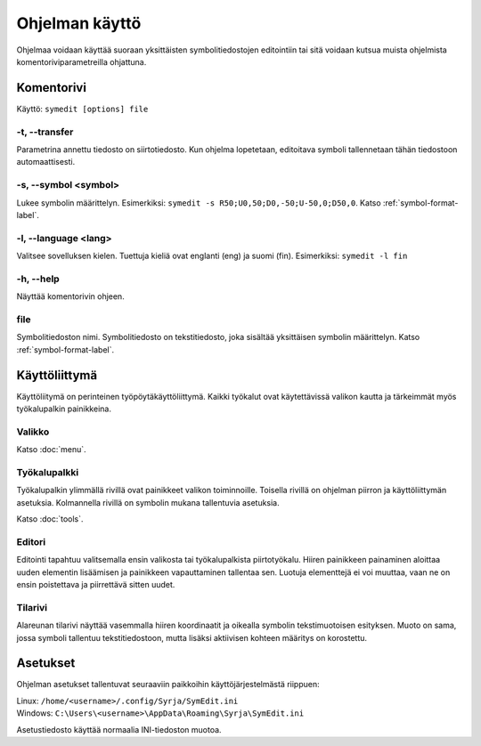 Ohjelman käyttö
===============

Ohjelmaa voidaan käyttää suoraan yksittäisten symbolitiedostojen editointiin tai sitä voidaan kutsua muista ohjelmista komentoriviparametreilla ohjattuna.

Komentorivi
-----------

Käyttö: ``symedit [options] file``

-t, --transfer
^^^^^^^^^^^^^^

Parametrina annettu tiedosto on siirtotiedosto. Kun ohjelma lopetetaan, editoitava symboli tallennetaan tähän tiedostoon automaattisesti.

-s, --symbol <symbol>
^^^^^^^^^^^^^^^^^^^^^

Lukee symbolin määrittelyn. Esimerkiksi: ``symedit -s R50;U0,50;D0,-50;U-50,0;D50,0``. Katso :ref:`symbol-format-label`.

-l, --language <lang>
^^^^^^^^^^^^^^^^^^^^^

Valitsee sovelluksen kielen. Tuettuja kieliä ovat englanti (eng) ja suomi (fin). Esimerkiksi: ``symedit -l fin``

-h, --help
^^^^^^^^^^

Näyttää komentorivin ohjeen.

file
^^^^

Symbolitiedoston nimi. Symbolitiedosto on tekstitiedosto, joka sisältää yksittäisen symbolin määrittelyn. Katso :ref:`symbol-format-label`.

Käyttöliittymä
--------------

Käyttöliitymä on perinteinen työpöytäkäyttöliittymä. Kaikki työkalut ovat käytettävissä valikon kautta ja tärkeimmät myös työkalupalkin painikkeina.

Valikko
^^^^^^^

Katso :doc:`menu`.

Työkalupalkki
^^^^^^^^^^^^^

Työkalupalkin ylimmällä rivillä ovat painikkeet valikon toiminnoille. Toisella rivillä on ohjelman piirron ja käyttöliittymän asetuksia. Kolmannella rivillä on symbolin mukana tallentuvia asetuksia.

Katso :doc:`tools`.

Editori
^^^^^^^

Editointi tapahtuu valitsemalla ensin valikosta tai työkalupalkista piirtotyökalu. Hiiren painikkeen painaminen aloittaa uuden elementin lisäämisen ja painikkeen vapauttaminen tallentaa sen. Luotuja elementtejä ei voi muuttaa, vaan ne on ensin poistettava ja piirrettävä sitten uudet.

Tilarivi
^^^^^^^^

Alareunan tilarivi näyttää vasemmalla hiiren koordinaatit ja oikealla symbolin tekstimuotoisen esityksen. Muoto on sama, jossa symboli tallentuu tekstitiedostoon, mutta lisäksi aktiivisen kohteen määritys on korostettu.

Asetukset
---------

Ohjelman asetukset tallentuvat seuraaviin paikkoihin käyttöjärjestelmästä riippuen:

| Linux: ``/home/<username>/.config/Syrja/SymEdit.ini``
| Windows: ``C:\Users\<username>\AppData\Roaming\Syrja\SymEdit.ini``

Asetustiedosto käyttää normaalia INI-tiedoston muotoa.
